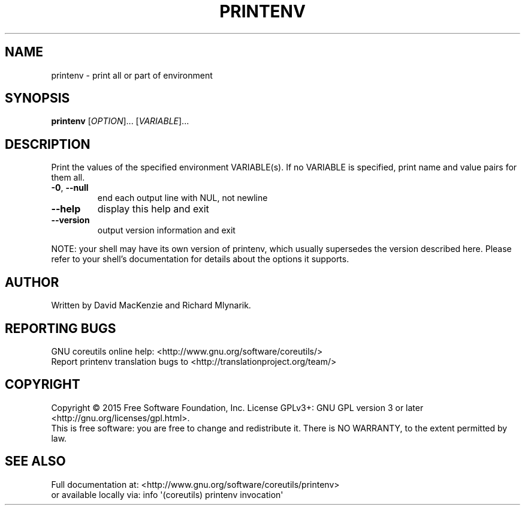.\" DO NOT MODIFY THIS FILE!  It was generated by help2man 1.43.3.
.TH PRINTENV "1" "October 2015" "GNU coreutils 8.24" "User Commands"
.SH NAME
printenv \- print all or part of environment
.SH SYNOPSIS
.B printenv
[\fIOPTION\fR]... [\fIVARIABLE\fR]...
.SH DESCRIPTION
.\" Add any additional description here
.PP
Print the values of the specified environment VARIABLE(s).
If no VARIABLE is specified, print name and value pairs for them all.
.TP
\fB\-0\fR, \fB\-\-null\fR
end each output line with NUL, not newline
.TP
\fB\-\-help\fR
display this help and exit
.TP
\fB\-\-version\fR
output version information and exit
.PP
NOTE: your shell may have its own version of printenv, which usually supersedes
the version described here.  Please refer to your shell's documentation
for details about the options it supports.
.SH AUTHOR
Written by David MacKenzie and Richard Mlynarik.
.SH "REPORTING BUGS"
GNU coreutils online help: <http://www.gnu.org/software/coreutils/>
.br
Report printenv translation bugs to <http://translationproject.org/team/>
.SH COPYRIGHT
Copyright \(co 2015 Free Software Foundation, Inc.
License GPLv3+: GNU GPL version 3 or later <http://gnu.org/licenses/gpl.html>.
.br
This is free software: you are free to change and redistribute it.
There is NO WARRANTY, to the extent permitted by law.
.SH "SEE ALSO"
Full documentation at: <http://www.gnu.org/software/coreutils/printenv>
.br
or available locally via: info \(aq(coreutils) printenv invocation\(aq
